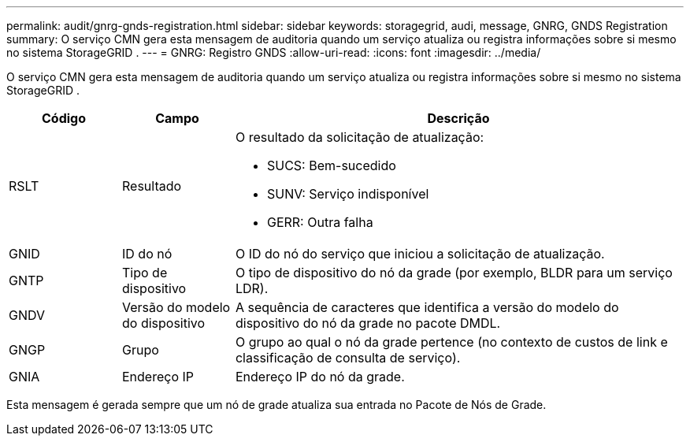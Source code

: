 ---
permalink: audit/gnrg-gnds-registration.html 
sidebar: sidebar 
keywords: storagegrid, audi, message, GNRG, GNDS Registration 
summary: O serviço CMN gera esta mensagem de auditoria quando um serviço atualiza ou registra informações sobre si mesmo no sistema StorageGRID . 
---
= GNRG: Registro GNDS
:allow-uri-read: 
:icons: font
:imagesdir: ../media/


[role="lead"]
O serviço CMN gera esta mensagem de auditoria quando um serviço atualiza ou registra informações sobre si mesmo no sistema StorageGRID .

[cols="1a,1a,4a"]
|===
| Código | Campo | Descrição 


 a| 
RSLT
 a| 
Resultado
 a| 
O resultado da solicitação de atualização:

* SUCS: Bem-sucedido
* SUNV: Serviço indisponível
* GERR: Outra falha




 a| 
GNID
 a| 
ID do nó
 a| 
O ID do nó do serviço que iniciou a solicitação de atualização.



 a| 
GNTP
 a| 
Tipo de dispositivo
 a| 
O tipo de dispositivo do nó da grade (por exemplo, BLDR para um serviço LDR).



 a| 
GNDV
 a| 
Versão do modelo do dispositivo
 a| 
A sequência de caracteres que identifica a versão do modelo do dispositivo do nó da grade no pacote DMDL.



 a| 
GNGP
 a| 
Grupo
 a| 
O grupo ao qual o nó da grade pertence (no contexto de custos de link e classificação de consulta de serviço).



 a| 
GNIA
 a| 
Endereço IP
 a| 
Endereço IP do nó da grade.

|===
Esta mensagem é gerada sempre que um nó de grade atualiza sua entrada no Pacote de Nós de Grade.
